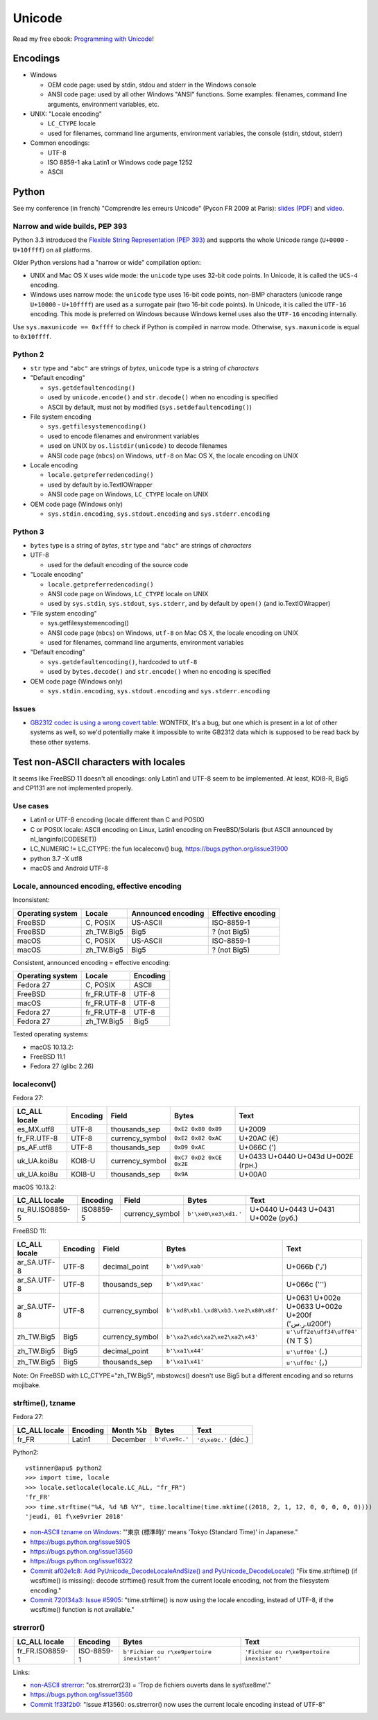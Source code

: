 +++++++
Unicode
+++++++

.. image:: unicode.png
   :alt: Unicode logo
   :align: right
   :target: http://unicodebook.readthedocs.org/

Read my free ebook: `Programming with Unicode
<http://unicodebook.readthedocs.org/>`_!

Encodings
=========

* Windows

  * OEM code page: used by stdin, stdou and stderr in the Windows console
  * ANSI code page: used by all other Windows "ANSI" functions. Some examples:
    filenames, command line arguments, environment variables, etc.

* UNIX: "Locale encoding"

  * ``LC_CTYPE`` locale
  * used for filenames, command line arguments, environment variables,
    the console (stdin, stdout, stderr)

* Common encodings:

  * UTF-8
  * ISO 8859-1 aka Latin1 or Windows code page 1252
  * ASCII


.. _python-unicode:

Python
======

See my conference (in french) "Comprendre les erreurs Unicode" (Pycon FR 2009
at Paris): `slides (PDF)
<https://github.com/vstinner/conf/blob/master/2009-PyconFR-Paris/comprendre_errurs_unicode.pdf?raw=true>`_
and `video <http://dl.afpy.org/pycon-fr-09/videos/Comprendre_les_erreurs_Unicode.mp4>`_.

Narrow and wide builds, PEP 393
-------------------------------

Python 3.3 introduced the `Flexible String Representation (PEP 393)
<http://www.python.org/dev/peps/pep-0393/>`_ and supports the whole Unicode
range (``U+0000`` - ``U+10ffff``) on all platforms.

Older Python versions had a "narrow or wide" compilation option:

* UNIX and Mac OS X uses wide mode: the ``unicode`` type uses 32-bit code
  points. In Unicode, it is called the ``UCS-4`` encoding.
* Windows uses narrow mode: the ``unicode`` type uses 16-bit code points,
  non-BMP characters (unicode range ``U+10000`` - ``U+10ffff``) are used as
  a surrogate pair (two 16-bit code points). In Unicode, it is called the
  ``UTF-16`` encoding. This mode is preferred on Windows because Windows kernel
  uses also the ``UTF-16`` encoding internally.

Use ``sys.maxunicode == 0xffff`` to check if Python is compiled in narrow mode.
Otherwise, ``sys.maxunicode`` is equal to ``0x10ffff``.


Python 2
--------

* ``str`` type and ``"abc"`` are strings of *bytes*, ``unicode`` type is a
  string of *characters*

* "Default encoding"

  * ``sys.getdefaultencoding()``
  * used by ``unicode.encode()`` and ``str.decode()`` when no encoding is
    specified
  * ASCII by default, must not by modified (``sys.setdefaultencoding()``)

* File system encoding

  * ``sys.getfilesystemencoding()``
  * used to encode filenames and environment variables
  * used on UNIX by ``os.listdir(unicode)`` to decode filenames
  * ANSI code page (``mbcs``) on Windows, ``utf-8`` on Mac OS X, the locale
    encoding on UNIX

* Locale encoding

  * ``locale.getpreferredencoding()``
  * used by default by io.TextIOWrapper
  * ANSI code page on Windows, ``LC_CTYPE`` locale on UNIX

* OEM code page (Windows only)

  * ``sys.stdin.encoding``, ``sys.stdout.encoding`` and ``sys.stderr.encoding``


Python 3
--------

* ``bytes`` type is a string of *bytes*, ``str`` type and ``"abc"`` are strings
  of *characters*

* UTF-8

  * used for the default encoding of the source code

* "Locale encoding"

  * ``locale.getpreferredencoding()``
  * ANSI code page on Windows, ``LC_CTYPE`` locale on UNIX
  * used by ``sys.stdin``, ``sys.stdout``, ``sys.stderr``, and by default by
    ``open()`` (and io.TextIOWrapper)

* "File system encoding"

  * sys.getfilesystemencoding()
  * ANSI code page (``mbcs``) on Windows, ``utf-8`` on Mac OS X, the locale
    encoding on UNIX
  * used for filenames, command line arguments, environment variables

* "Default encoding"

  * ``sys.getdefaultencoding()``, hardcoded to ``utf-8``
  * used by ``bytes.decode()`` and ``str.encode()`` when no encoding is
    specified

* OEM code page (Windows only)

  * ``sys.stdin.encoding``, ``sys.stdout.encoding`` and ``sys.stderr.encoding``


Issues
------

* `GB2312 codec is using a wrong covert table
  <http://bugs.python.org/issue24036>`_: WONTFIX, It's a bug, but one which is
  present in a lot of other systems as well, so we'd potentially make it
  impossible to write GB2312 data which is supposed to be read back by these
  other systems.


Test non-ASCII characters with locales
======================================

It seems like FreeBSD 11 doesn't all encodings: only Latin1 and UTF-8 seem to
be implemented.  At least, KOI8-R, Big5 and CP1131 are not implemented
properly.

Use cases
---------

* Latin1 or UTF-8 encoding (locale different than C and POSIX)
* C or POSIX locale: ASCII encoding on Linux, Latin1 encoding on
  FreeBSD/Solaris (but ASCII announced by nl_langinfo(CODESET))
* LC_NUMERIC != LC_CTYPE: the fun localeconv() bug, https://bugs.python.org/issue31900
* python 3.7 -X utf8
* macOS and Android UTF-8

Locale, announced encoding, effective encoding
----------------------------------------------

Inconsistent:

================  ==========  ==================  ==================
Operating system  Locale      Announced encoding  Effective encoding
================  ==========  ==================  ==================
FreeBSD           C, POSIX    US-ASCII            ISO-8859-1
FreeBSD           zh_TW.Big5  Big5                ? (not Big5)
macOS             C, POSIX    US-ASCII            ISO-8859-1
macOS             zh_TW.Big5  Big5                ? (not Big5)
================  ==========  ==================  ==================

Consistent, announced encoding = effective encoding:

================  ===========  ==================
Operating system  Locale       Encoding
================  ===========  ==================
Fedora 27         C, POSIX     ASCII
FreeBSD           fr_FR.UTF-8  UTF-8
macOS             fr_FR.UTF-8  UTF-8
Fedora 27         fr_FR.UTF-8  UTF-8
Fedora 27         zh_TW.Big5   Big5
================  ===========  ==================

Tested operating systems:

* macOS 10.13.2:
* FreeBSD 11.1
* Fedora 27 (glibc 2.26)

localeconv()
------------

Fedora 27:

==============  ========  ===============  ========================  ===================================
LC_ALL locale   Encoding  Field            Bytes                     Text
==============  ========  ===============  ========================  ===================================
es_MX.utf8      UTF-8     thousands_sep    ``0xE2 0x80 0x89``        U+2009
fr_FR.UTF-8     UTF-8     currency_symbol  ``0xE2 0x82 0xAC``        U+20AC (€)
ps_AF.utf8      UTF-8     thousands_sep    ``0xD9 0xAC``             U+066C (٬)
uk_UA.koi8u     KOI8-U    currency_symbol  ``0xC7 0xD2 0xCE 0x2E``   U+0433 U+0440 U+043d U+002E (грн.)
uk_UA.koi8u     KOI8-U    thousands_sep    ``0x9A``                  U+00A0
==============  ========  ===============  ========================  ===================================

macOS 10.13.2:

===============  =========  ===============  ========================  ==================================
LC_ALL locale    Encoding   Field            Bytes                     Text
===============  =========  ===============  ========================  ==================================
ru_RU.ISO8859-5  ISO8859-5  currency_symbol  ``b'\xe0\xe3\xd1.'``      U+0440 U+0443 U+0431 U+002e (руб.)
===============  =========  ===============  ========================  ==================================

FreeBSD 11:

===============  =========  ===============  =====================================  =================================================
LC_ALL locale    Encoding   Field            Bytes                                  Text
===============  =========  ===============  =====================================  =================================================
ar_SA.UTF-8      UTF-8      decimal_point    ``b'\xd9\xab'``                        U+066b ('٫')
ar_SA.UTF-8      UTF-8      thousands_sep    ``b'\xd9\xac'``                        U+066c ('٬')
ar_SA.UTF-8      UTF-8      currency_symbol  ``b'\xd8\xb1.\xd8\xb3.\xe2\x80\x8f'``  U+0631 U+002e U+0633 U+002e U+200f ('ر.س.\u200f')
zh_TW.Big5       Big5       currency_symbol  ``b'\xa2\xdc\xa2\xe2\xa2\x43'``        ``u'\uff2e\uff34\uff04'`` (ＮＴ＄)
zh_TW.Big5       Big5       decimal_point    ``b'\xa1\x44'``                        ``u'\uff0e'`` (．)
zh_TW.Big5       Big5       thousands_sep    ``b'\xa1\x41'``                        ``u'\uff0c'`` (，)
===============  =========  ===============  =====================================  =================================================

Note: On FreeBSD with LC_CTYPE="zh_TW.Big5", mbstowcs() doesn't use Big5 but a
different encoding and so returns mojibake.

strftime(), tzname
------------------

Fedora 27:

==============  ========  ===============  ==============  ===========================
LC_ALL locale   Encoding  Month %b         Bytes           Text
==============  ========  ===============  ==============  ===========================
fr_FR           Latin1    December         ``b'd\xe9c.'``  ``'d\xe9c.'`` (déc.)
==============  ========  ===============  ==============  ===========================

Python2::

    vstinner@apu$ python2
    >>> import time, locale
    >>> locale.setlocale(locale.LC_ALL, "fr_FR")
    'fr_FR'
    >>> time.strftime("%A, %d %B %Y", time.localtime(time.mktime((2018, 2, 1, 12, 0, 0, 0, 0, 0))))
    'jeudi, 01 f\xe9vrier 2018'

* `non-ASCII tzname on Windows <https://bugs.python.org/issue16322#msg173755>`_:
  "'東京 (標準時)' means 'Tokyo (Standard Time)' in Japanese."
* https://bugs.python.org/issue5905
* https://bugs.python.org/issue13560
* https://bugs.python.org/issue16322
* `Commit af02e1c8: Add PyUnicode_DecodeLocaleAndSize() and PyUnicode_DecodeLocale()
  <https://github.com/python/cpython/commit/af02e1c85a66009cdc645a64de7d7ee1335c8301>`_
  "Fix time.strftime() (if wcsftime() is missing): decode strftime() result
  from the current locale encoding, not from the filesystem encoding."
* `Commit 720f34a3:  Issue #5905
  <https://github.com/python/cpython/commit/720f34a3e8567ee7c46ee7d8752617168bfb5258>`_:
  "time.strftime() is now using the locale encoding, instead of UTF-8, if the
  wcsftime() function is not available."

strerror()
----------

===============  ==========  ===========================================  ===========================================
LC_ALL locale    Encoding    Bytes                                        Text
===============  ==========  ===========================================  ===========================================
fr_FR.ISO8859-1  ISO-8859-1  ``b'Fichier ou r\xe9pertoire inexistant'``   ``'Fichier ou r\xe9pertoire inexistant'``
===============  ==========  ===========================================  ===========================================

Links:

* `non-ASCII strerror <https://bugs.python.org/issue13643#msg150031>`_:
  "os.strerror(23) = 'Trop de fichiers ouverts dans le syst\\xe8me'."
* https://bugs.python.org/issue13560
* `Commit 1f33f2b0
  <https://github.com/python/cpython/commit/1f33f2b0c381337d5991c227652d65eadd168209>`_:
  "Issue #13560: os.strerror() now uses the current locale encoding instead
  of UTF-8"
